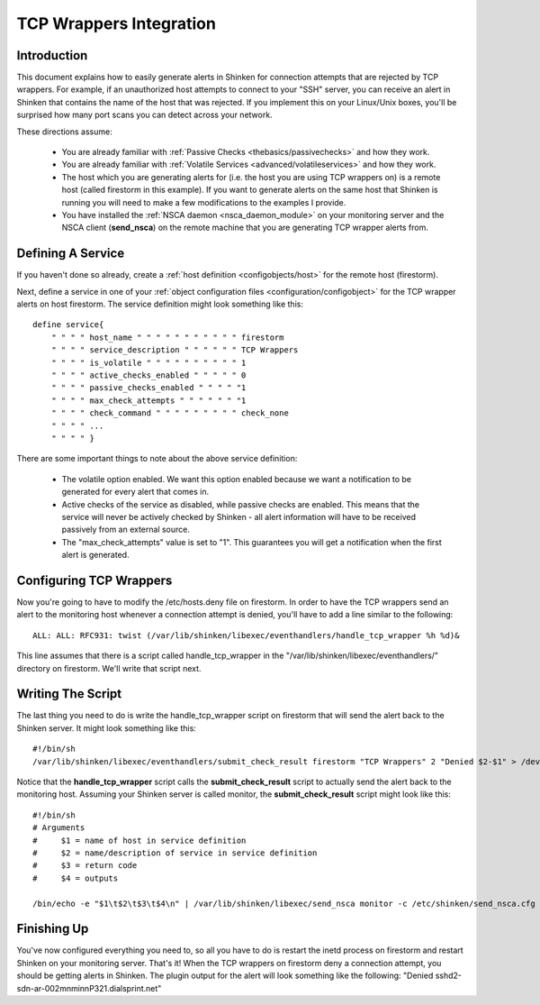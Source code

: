 .. _integration/tcpwrappers:

==========================
 TCP Wrappers Integration 
==========================


Introduction 
=============

.. image:: /_static/images///official/images/tcpwrappers.png
   :scale: 90 %


This document explains how to easily generate alerts in Shinken for connection attempts that are rejected by TCP wrappers. For example, if an unauthorized host attempts to connect to your "SSH" server, you can receive an alert in Shinken that contains the name of the host that was rejected. If you implement this on your Linux/Unix boxes, you'll be surprised how many port scans you can detect across your network.

These directions assume:

  - You are already familiar with :ref:`Passive Checks <thebasics/passivechecks>` and how they work.
  - You are already familiar with :ref:`Volatile Services <advanced/volatileservices>` and how they work.
  - The host which you are generating alerts for (i.e. the host you are using TCP wrappers on) is a remote host (called firestorm in this example). If you want to generate alerts on the same host that Shinken is running you will need to make a few modifications to the examples I provide.
  - You have installed the :ref:`NSCA daemon <nsca_daemon_module>` on your monitoring server and the NSCA client (**send_nsca**) on the remote machine that you are generating TCP wrapper alerts from.


Defining A Service 
===================

If you haven't done so already, create a :ref:`host definition <configobjects/host>` for the remote host (firestorm).

Next, define a service in one of your :ref:`object configuration files <configuration/configobject>` for the TCP wrapper alerts on host firestorm. The service definition might look something like this:

  
::

  define service{
      " " " " host_name " " " " " " " " " " " firestorm
      " " " " service_description " " " " " " TCP Wrappers
      " " " " is_volatile " " " " " " " " " " 1
      " " " " active_checks_enabled " " " " " 0
      " " " " passive_checks_enabled " " " " "1
      " " " " max_check_attempts " " " " " " "1
      " " " " check_command " " " " " " " " " check_none
      " " " " ...
      " " " " }
  
There are some important things to note about the above service definition:

  - The volatile option enabled. We want this option enabled because we want a notification to be generated for every alert that comes in.
  - Active checks of the service as disabled, while passive checks are enabled. This means that the service will never be actively checked by Shinken - all alert information will have to be received passively from an external source.
  - The "max_check_attempts" value is set to "1". This guarantees you will get a notification when the first alert is generated.


Configuring TCP Wrappers 
=========================

Now you're going to have to modify the /etc/hosts.deny file on firestorm. In order to have the TCP wrappers send an alert to the monitoring host whenever a connection attempt is denied, you'll have to add a line similar to the following:

  
::

  ALL: ALL: RFC931: twist (/var/lib/shinken/libexec/eventhandlers/handle_tcp_wrapper %h %d)&
  
This line assumes that there is a script called handle_tcp_wrapper in the "/var/lib/shinken/libexec/eventhandlers/" directory on firestorm. We'll write that script next.


Writing The Script 
===================

The last thing you need to do is write the handle_tcp_wrapper script on firestorm that will send the alert back to the Shinken server. It might look something like this:

  
::

      	#!/bin/sh
  	/var/lib/shinken/libexec/eventhandlers/submit_check_result firestorm "TCP Wrappers" 2 "Denied $2-$1" > /dev/null 2> /dev/null
  
Notice that the **handle_tcp_wrapper** script calls the **submit_check_result** script to actually send the alert back to the monitoring host. Assuming your Shinken server is called monitor, the **submit_check_result** script might look like this:

  
::

  #!/bin/sh
  # Arguments
  #	$1 = name of host in service definition
  #	$2 = name/description of service in service definition
  #	$3 = return code
  #	$4 = outputs
  
  /bin/echo -e "$1\t$2\t$3\t$4\n" | /var/lib/shinken/libexec/send_nsca monitor -c /etc/shinken/send_nsca.cfg


Finishing Up 
=============

You've now configured everything you need to, so all you have to do is restart the inetd process on firestorm and restart Shinken on your monitoring server. That's it! When the TCP wrappers on firestorm deny a connection attempt, you should be getting alerts in Shinken. The plugin output for the alert will look something like the following: "Denied sshd2-sdn-ar-002mnminnP321.dialsprint.net"


